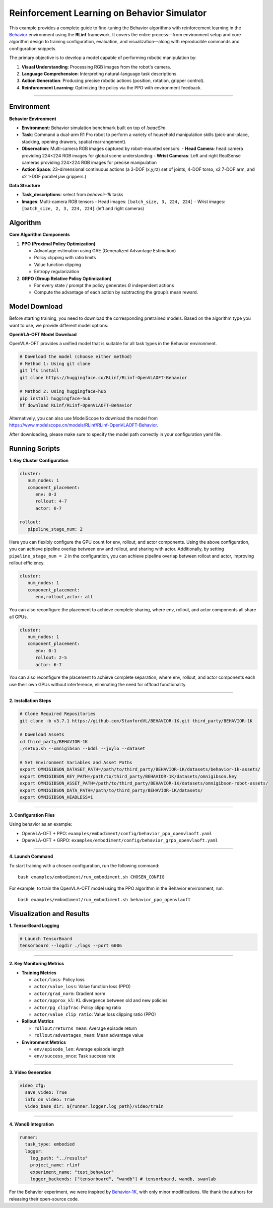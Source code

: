 Reinforcement Learning on Behavior Simulator
============================================

This example provides a complete guide to fine-tuning the 
Behavior algorithms with reinforcement learning in the `Behavior <https://behavior.stanford.edu/index.html>`_ environment
using the **RLinf** framework. It covers the entire process—from
environment setup and core algorithm design to training configuration,
evaluation, and visualization—along with reproducible commands and
configuration snippets.

The primary objective is to develop a model capable of performing
robotic manipulation by:

1. **Visual Understanding**: Processing RGB images from the robot's
   camera.
2. **Language Comprehension**: Interpreting natural-language task
   descriptions.
3. **Action Generation**: Producing precise robotic actions (position,
   rotation, gripper control).
4. **Reinforcement Learning**: Optimizing the policy via the PPO with
   environment feedback.

--------------

Environment
-----------

**Behavior Environment**

- **Environment**: Behavior simulation benchmark built on top of *IsaacSim*.
- **Task**: Command a dual-arm R1 Pro robot to perform a variety of household manipulation skills (pick-and-place, stacking, opening drawers, spatial rearrangement).
- **Observation**: Multi-camera RGB images captured by robot-mounted sensors:
  - **Head Camera**: head camera providing 224×224 RGB images for global scene understanding
  - **Wrist Cameras**: Left and right RealSense cameras providing 224×224 RGB images for precise manipulation
- **Action Space**: 23-dimensional continuous actions (a 3-DOF (x,y,rz) set of joints, 4-DOF torso, x2 7-DOF arm, and x2 1-DOF parallel jaw grippers.)

**Data Structure**

- **Task_descriptions**: select from `behavoir-1k` tasks
- **Images**: Multi-camera RGB tensors
  - Head images: ``[batch_size, 3, 224, 224]``
  - Wrist images: ``[batch_size, 2, 3, 224, 224]`` (left and right cameras)


Algorithm
---------

**Core Algorithm Components**

1. **PPO (Proximal Policy Optimization)**

   - Advantage estimation using GAE (Generalized Advantage Estimation)

   - Policy clipping with ratio limits

   - Value function clipping

   - Entropy regularization

2. **GRPO (Group Relative Policy Optimization)**

   - For every state / prompt the policy generates *G* independent actions

   - Compute the advantage of each action by subtracting the group’s mean reward.


Model Download
---------------

Before starting training, you need to download the corresponding pretrained models. Based on the algorithm type you want to use, we provide different model options:

**OpenVLA-OFT Model Download**

OpenVLA-OFT provides a unified model that is suitable for all task types in the Behavior environment.

.. code:: bash

   # Download the model (choose either method)
   # Method 1: Using git clone
   git lfs install
   git clone https://huggingface.co/RLinf/RLinf-OpenVLAOFT-Behavior

   # Method 2: Using huggingface-hub
   pip install huggingface-hub
   hf download RLinf/RLinf-OpenVLAOFT-Behavior

Alternatively, you can also use ModelScope to download the model from https://www.modelscope.cn/models/RLinf/RLinf-OpenVLAOFT-Behavior.

After downloading, please make sure to specify the model path correctly in your configuration yaml file.

Running Scripts
---------------

**1. Key Cluster Configuration**

.. code:: yaml

   cluster:
      num_nodes: 1
      component_placement:
         env: 0-3
         rollout: 4-7
         actor: 0-7

   rollout:
      pipeline_stage_num: 2

Here you can flexibly configure the GPU count for env, rollout, and
actor components. Using the above configuration, you can achieve
pipeline overlap between env and rollout, and sharing with actor.
Additionally, by setting ``pipeline_stage_num = 2`` in the
configuration, you can achieve pipeline overlap between rollout and
actor, improving rollout efficiency.

.. code:: yaml

   cluster:
      num_nodes: 1
      component_placement:
         env,rollout,actor: all

You can also reconfigure the placement to achieve complete sharing,
where env, rollout, and actor components all share all GPUs.

.. code:: yaml

   cluster:
      num_nodes: 1
      component_placement:
         env: 0-1
         rollout: 2-5
         actor: 6-7

You can also reconfigure the placement to achieve complete separation,
where env, rollout, and actor components each use their own GPUs without
interference, eliminating the need for offload functionality.

--------------

**2. Installation Steps**

.. code:: bash

   # Clone Required Repositories
   git clone -b v3.7.1 https://github.com/StanfordVL/BEHAVIOR-1K.git third_party/BEHAVIOR-1K

   # Download Assets
   cd third_party/BEHAVIOR-1K
   ./setup.sh --omnigibson --bddl --joylo --dataset

   # Set Environment Variables and Asset Paths
   export OMNIGIBSON_DATASET_PATH=/path/to/third_party/BEHAVIOR-1K/datasets/behavior-1k-assets/
   export OMNIGIBSON_KEY_PATH=/path/to/third_party/BEHAVIOR-1K/datasets/omnigibson.key
   export OMNIGIBSON_ASSET_PATH=/path/to/third_party/BEHAVIOR-1K/datasets/omnigibson-robot-assets/
   export OMNIGIBSON_DATA_PATH=/path/to/third_party/BEHAVIOR-1K/datasets/
   export OMNIGIBSON_HEADLESS=1

--------------

**3. Configuration Files**

Using behavior as an example:

- OpenVLA-OFT + PPO:
  ``examples/embodiment/config/behavior_ppo_openvlaoft.yaml``
- OpenVLA-OFT + GRPO:
  ``examples/embodiment/config/behavior_grpo_openvlaoft.yaml``

--------------

**4. Launch Command**

To start training with a chosen configuration, run the following
command:

::

   bash examples/embodiment/run_embodiment.sh CHOSEN_CONFIG

For example, to train the OpenVLA-OFT model using the PPO algorithm in
the Behavior environment, run:

::

   bash examples/embodiment/run_embodiment.sh behavior_ppo_openvlaoft


Visualization and Results
-------------------------

**1. TensorBoard Logging**

.. code:: bash

   # Launch TensorBoard
   tensorboard --logdir ./logs --port 6006

--------------

**2. Key Monitoring Metrics**

-  **Training Metrics**

   -  ``actor/loss``: Policy loss
   -  ``actor/value_loss``: Value function loss (PPO)
   -  ``actor/grad_norm``: Gradient norm
   -  ``actor/approx_kl``: KL divergence between old and new policies
   -  ``actor/pg_clipfrac``: Policy clipping ratio
   -  ``actor/value_clip_ratio``: Value loss clipping ratio (PPO)

-  **Rollout Metrics**

   -  ``rollout/returns_mean``: Average episode return
   -  ``rollout/advantages_mean``: Mean advantage value

-  **Environment Metrics**

   -  ``env/episode_len``: Average episode length
   -  ``env/success_once``: Task success rate

--------------

**3. Video Generation**

.. code:: yaml

   video_cfg:
     save_video: True
     info_on_video: True
     video_base_dir: ${runner.logger.log_path}/video/train

--------------

**4. WandB Integration**

.. code:: yaml

   runner:
     task_type: embodied
     logger:
       log_path: "../results"
       project_name: rlinf
       experiment_name: "test_behavior"
       logger_backends: ["tensorboard", "wandb"] # tensorboard, wandb, swanlab


For the Behavior experiment, we were inspired by 
`Behavior-1K <https://github.com/StanfordVL/b1k-baselines.git>`_, 
with only minor modifications. We thank the authors for releasing their open-source code.

